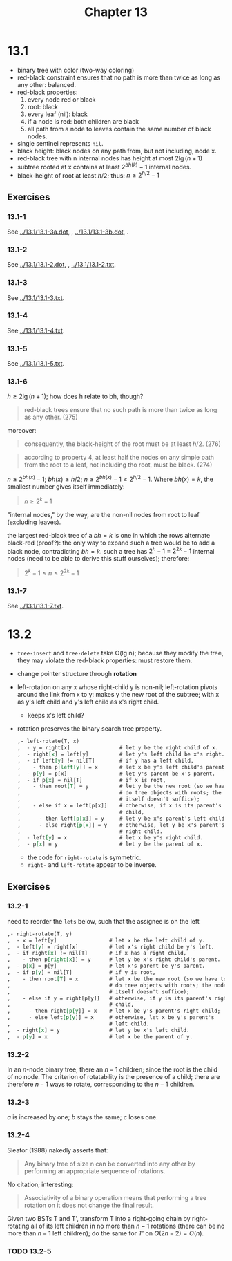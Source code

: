 #+OPTIONS: num:nil
#+TITLE: Chapter 13
* 13.1
  - binary tree with color (two-way coloring)
  - red-black constraint ensures that no path is more than twice as
    long as any other: balanced.
  - red-black properties:
    1. every node red or black
    2. root: black
    3. every leaf (nil): black
    4. if a node is red: both children are black
    5. all path from a node to leaves contain the same number of black nodes.
  - single sentinel represents =nil=.
  - black height: black nodes on any path from, but not including,
    node x.
  - red-black tree with n internal nodes has height at most $2\lg(n + 1)$
  - subtree rooted at x contains at least $2^{bh(k)} - 1$ internal
    nodes.
  - black-height of root at least $h/2$; thus: $n \geq 2^{h/2} - 1$
** Exercises
*** 13.1-1
    See [[../13.1/13.1-3a.dot]], [[../13.1/13.1-3a.png]], [[../13.1/13.1-3b.dot]],
    [[../13.1/13.1-3b.png]].
*** 13.1-2
    See [[../13.1/13.1-2.dot]], [[../13.1/13.1-2.png]], [[../13.1/13.1-2.txt]].
*** 13.1-3
    See [[../13.1/13.1-3.txt]].
*** 13.1-4
    See [[../13.1/13.1-4.txt]].
*** 13.1-5
    See [[../13.1/13.1-5.txt]].
*** 13.1-6
    $h \geq 2\lg(n + 1)$; how does h relate to bh, though?
    #+BEGIN_QUOTE
    red-black trees ensure that no such path is more than twice as
    long as any other. (275)
    #+END_QUOTE
    moreover:
    #+BEGIN_QUOTE
    consequently, the black-height of the root must be at least
    $h/2$. (276)
    #+END_QUOTE
    #+BEGIN_QUOTE
    according to property 4, at least half the nodes on any simple
    path from the root to a leaf, not including tho root, must be
    black. (274)
    #+END_QUOTE
    $n \geq 2^{bh(x)} - 1$; $bh(x) \geq h/2$; $n \geq 2^{bh(x)} - 1
    \geq 2^{h/2} - 1$. Where $bh(x) = k$, the smallest number gives
    itself immediately:
    #+BEGIN_QUOTE
    $n \geq 2^k - 1$
    #+END_QUOTE
    "internal nodes," by the way, are the non-nil nodes from root to
    leaf (excluding leaves).

    the largest red-black tree of a $bh = k$ is one in which the rows
    alternate black-red (proof?): the only way to expand such a tree
    would be to add a black node, contradicting $bh = k$. such a tree
    has $2^h - 1$ = $2^{2k} - 1$ internal nodes (need to be able to
    derive this stuff ourselves); therefore:

    #+BEGIN_QUOTE
    $2^k - 1 \leq n \leq 2^{2k} - 1$
    #+END_QUOTE
*** 13.1-7
    See [[../13.1/13.1-7.txt]].

* 13.2
  - =tree-insert= and =tree-delete= take O(lg n); because they modify
    the tree, they may violate the red-black properties: must restore
    them.
  - change pointer structure through *rotation*
  - left-rotation on any x whose right-child y is non-nil;
    left-rotation pivots around the link from x to y: makes y the new
    root of the subtree; with x as y's left child and y's left child
    as x's right child.
    - keeps x's left child?
  - rotation preserves the binary search tree property.
    #+BEGIN_SRC org
      ,- left-rotate(T, x)
      ,  - y = right[x]                # let y be the right child of x.
      ,  - right[x] = left[y]          # let y's left child be x's right.
      ,  - if left[y] != nil[T]        # if y has a left child,
      ,    - then p[left[y]] = x       # let x be y's left child's parent.
      ,  - p[y] = p[x]                 # let y's parent be x's parent.
      ,  - if p[x] = nil[T]            # if x is root,
      ,    - then root[T] = y          # let y be the new root (so we have to
      ,                                # do tree objects with roots; the node
      ,                                # itself doesn't suffice);
      ,    - else if x = left[p[x]]    # otherwise, if x is its parent's left
      ,                                # child,
      ,      - then left[p[x]] = y     # let y be x's parent's left child;
      ,      - else right[p[x]] = y    # otherwise, let y be x's parent's
      ,                                # right child.
      ,  - left[y] = x                 # let x be y's right child.
      ,  - p[x] = y                    # let y be the parent of x.
    #+END_SRC
    - the code for =right-rotate= is symmetric.
    - =right-= and =left-rotate= appear to be inverse.
** Exercises
*** 13.2-1
    need to reorder the =lets= below, such that the assignee is on
    the left
    #+BEGIN_SRC org
      ,- right-rotate(T, y)
      ,  - x = left[y]                 # let x be the left child of y.
      ,  - left[y] = right[x]          # let x's right child be y's left.
      ,  - if right[x] != nil[T]       # if x has a right child,
      ,    - then p[right[x]] = y      # let y be x's right child's parent.
      ,  - p[x] = p[y]                 # let x's parent be y's parent.
      ,  - if p[y] = nil[T]            # if y is root,
      ,    - then root[T] = x          # let x be the new root (so we have to
      ,                                # do tree objects with roots; the node
      ,                                # itself doesn't suffice);
      ,    - else if y = right[p[y]]   # otherwise, if y is its parent's right
      ,                                # child,
      ,      - then right[p[y]] = x    # let x be y's parent's right child;
      ,      - else left[p[y]] = x     # otherwise, let x be y's parent's
      ,                                # left child.
      ,  - right[x] = y                # let y be x's left child.
      ,  - p[y] = x                    # let x be the parent of y.
    #+END_SRC
*** 13.2-2
    In an $n$-node binary tree, there an $n - 1$ children; since the
    root is the child of no node. The criterion of rotatability is the
    presence of a child; there are therefore $n - 1$ ways to rotate,
    corresponding to the $n - 1$ children.
*** 13.2-3
    $a$ is increased by one; $b$ stays the same; $c$ loses one.
*** 13.2-4
    Sleator (1988) nakedly asserts that:
    #+BEGIN_QUOTE
    Any binary tree of size n can be converted into any other by
    performing an appropriate sequence of rotations.
    #+END_QUOTE
    No citation; interesting:
    #+BEGIN_QUOTE
    Associativity of a binary operation means that performing a tree
    rotation on it does not change the final result.
    #+END_QUOTE
    Given two BSTs T and T', transform T into a right-going chain by
    right-rotating all of its left children in no more than $n - 1$
    rotations (there can be no more than $n - 1$ left children); do
    the same for $T'$ on $O(2n - 2) = O(n)$.
*** TODO 13.2-5
